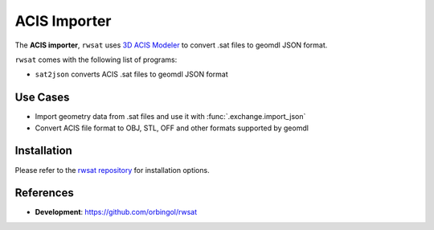 ACIS Importer
^^^^^^^^^^^^^

The **ACIS importer**, ``rwsat`` uses `3D ACIS Modeler <https://www.spatial.com/>`_
to convert .sat files to geomdl JSON format.

``rwsat`` comes with the following list of programs:

* ``sat2json`` converts ACIS .sat files to geomdl JSON format

Use Cases
=========

* Import geometry data from .sat files and use it with :func:`.exchange.import_json`
* Convert ACIS file format to OBJ, STL, OFF and other formats supported by geomdl

Installation
============

Please refer to the `rwsat repository <https://github.com/orbingol/rwsat>`_ for installation options.

References
==========

* **Development**: https://github.com/orbingol/rwsat

